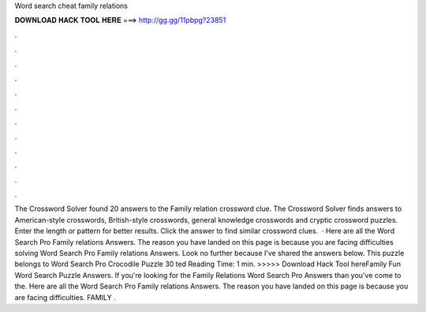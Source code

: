 Word search cheat family relations

𝐃𝐎𝐖𝐍𝐋𝐎𝐀𝐃 𝐇𝐀𝐂𝐊 𝐓𝐎𝐎𝐋 𝐇𝐄𝐑𝐄 ===> http://gg.gg/11pbpg?23851

.

.

.

.

.

.

.

.

.

.

.

.

The Crossword Solver found 20 answers to the Family relation crossword clue. The Crossword Solver finds answers to American-style crosswords, British-style crosswords, general knowledge crosswords and cryptic crossword puzzles. Enter the length or pattern for better results. Click the answer to find similar crossword clues.  · Here are all the Word Search Pro Family relations Answers. The reason you have landed on this page is because you are facing difficulties solving Word Search Pro Family relations Answers. Look no further because I’ve shared the answers below. This puzzle belongs to Word Search Pro Crocodile Puzzle 30 ted Reading Time: 1 min. >>>>> Download Hack Tool hereFamily Fun Word Search Puzzle Answers. If you're looking for the Family Relations Word Search Pro Answers than you've come to the. Here are all the Word Search Pro Family relations Answers. The reason you have landed on this page is because you are facing difficulties. FAMILY .
